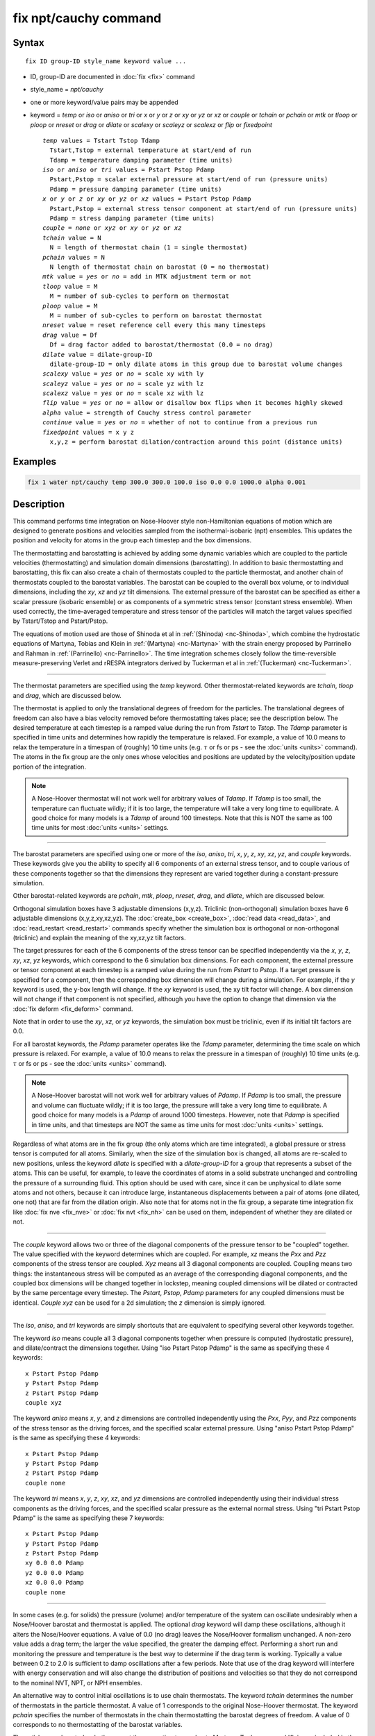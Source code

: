 .. index:: fix npt/cauchy

fix npt/cauchy command
======================

Syntax
""""""

.. parsed-literal::

   fix ID group-ID style_name keyword value ...

* ID, group-ID are documented in :doc:`fix <fix>` command
* style_name = *npt/cauchy*
* one or more keyword/value pairs may be appended
* keyword = *temp* or *iso* or *aniso* or *tri* or *x* or *y* or *z* or *xy* or *yz* or *xz* or *couple* or *tchain* or *pchain* or *mtk* or *tloop* or *ploop* or *nreset* or *drag* or *dilate* or *scalexy* or *scaleyz* or *scalexz* or *flip* or *fixedpoint*

  .. parsed-literal::

       *temp* values = Tstart Tstop Tdamp
         Tstart,Tstop = external temperature at start/end of run
         Tdamp = temperature damping parameter (time units)
       *iso* or *aniso* or *tri* values = Pstart Pstop Pdamp
         Pstart,Pstop = scalar external pressure at start/end of run (pressure units)
         Pdamp = pressure damping parameter (time units)
       *x* or *y* or *z* or *xy* or *yz* or *xz* values = Pstart Pstop Pdamp
         Pstart,Pstop = external stress tensor component at start/end of run (pressure units)
         Pdamp = stress damping parameter (time units)
       *couple* = *none* or *xyz* or *xy* or *yz* or *xz*
       *tchain* value = N
         N = length of thermostat chain (1 = single thermostat)
       *pchain* values = N
         N length of thermostat chain on barostat (0 = no thermostat)
       *mtk* value = *yes* or *no* = add in MTK adjustment term or not
       *tloop* value = M
         M = number of sub-cycles to perform on thermostat
       *ploop* value = M
         M = number of sub-cycles to perform on barostat thermostat
       *nreset* value = reset reference cell every this many timesteps
       *drag* value = Df
         Df = drag factor added to barostat/thermostat (0.0 = no drag)
       *dilate* value = dilate-group-ID
         dilate-group-ID = only dilate atoms in this group due to barostat volume changes
       *scalexy* value = *yes* or *no* = scale xy with ly
       *scaleyz* value = *yes* or *no* = scale yz with lz
       *scalexz* value = *yes* or *no* = scale xz with lz
       *flip* value = *yes* or *no* = allow or disallow box flips when it becomes highly skewed
       *alpha* value = strength of Cauchy stress control parameter
       *continue* value = *yes* or *no* = whether of not to continue from a previous run
       *fixedpoint* values = x y z
         x,y,z = perform barostat dilation/contraction around this point (distance units)

Examples
""""""""

.. code-block:: LAMMPS

   fix 1 water npt/cauchy temp 300.0 300.0 100.0 iso 0.0 0.0 1000.0 alpha 0.001

Description
"""""""""""

This command performs time integration on Nose-Hoover style
non-Hamiltonian equations of motion which are designed to generate
positions and velocities sampled from the isothermal-isobaric (npt)
ensembles.  This updates the position and velocity for atoms in the
group each timestep and the box dimensions.

The thermostatting and barostatting is achieved by adding some dynamic
variables which are coupled to the particle velocities
(thermostatting) and simulation domain dimensions (barostatting).  In
addition to basic thermostatting and barostatting, this fix can
also create a chain of thermostats coupled to the particle thermostat,
and another chain of thermostats coupled to the barostat
variables. The barostat can be coupled to the overall box volume, or
to individual dimensions, including the *xy*, *xz* and *yz* tilt
dimensions. The external pressure of the barostat can be specified as
either a scalar pressure (isobaric ensemble) or as components of a
symmetric stress tensor (constant stress ensemble).  When used
correctly, the time-averaged temperature and stress tensor of the
particles will match the target values specified by Tstart/Tstop and
Pstart/Pstop.

The equations of motion used are those of Shinoda et al in
:ref:`(Shinoda) <nc-Shinoda>`, which combine the hydrostatic equations of
Martyna, Tobias and Klein in :ref:`(Martyna) <nc-Martyna>` with the strain
energy proposed by Parrinello and Rahman in
:ref:`(Parrinello) <nc-Parrinello>`.  The time integration schemes closely
follow the time-reversible measure-preserving Verlet and rRESPA
integrators derived by Tuckerman et al in :ref:`(Tuckerman) <nc-Tuckerman>`.

----------

The thermostat parameters are specified using the *temp* keyword.
Other thermostat-related keywords are *tchain*, *tloop* and *drag*,
which are discussed below.

The thermostat is applied to only the translational degrees of freedom
for the particles.  The translational degrees of freedom can also have
a bias velocity removed before thermostatting takes place; see the
description below.  The desired temperature at each timestep is a
ramped value during the run from *Tstart* to *Tstop*\ .  The *Tdamp*
parameter is specified in time units and determines how rapidly the
temperature is relaxed.  For example, a value of 10.0 means to relax
the temperature in a timespan of (roughly) 10 time units (e.g. :math:`\tau`
or fs or ps - see the :doc:`units <units>` command).  The atoms in the
fix group are the only ones whose velocities and positions are updated
by the velocity/position update portion of the integration.

.. note::

   A Nose-Hoover thermostat will not work well for arbitrary values
   of *Tdamp*\ .  If *Tdamp* is too small, the temperature can fluctuate
   wildly; if it is too large, the temperature will take a very long time
   to equilibrate.  A good choice for many models is a *Tdamp* of around
   100 timesteps.  Note that this is NOT the same as 100 time units for
   most :doc:`units <units>` settings.

----------

The barostat parameters are specified using one or more of the *iso*,
*aniso*, *tri*, *x*, *y*, *z*, *xy*, *xz*, *yz*, and *couple* keywords.
These keywords give you the ability to specify all 6 components of an
external stress tensor, and to couple various of these components
together so that the dimensions they represent are varied together
during a constant-pressure simulation.

Other barostat-related keywords are *pchain*, *mtk*, *ploop*,
*nreset*, *drag*, and *dilate*, which are discussed below.

Orthogonal simulation boxes have 3 adjustable dimensions (x,y,z).
Triclinic (non-orthogonal) simulation boxes have 6 adjustable
dimensions (x,y,z,xy,xz,yz).  The :doc:`create_box <create_box>`, :doc:`read data <read_data>`, and :doc:`read_restart <read_restart>` commands
specify whether the simulation box is orthogonal or non-orthogonal
(triclinic) and explain the meaning of the xy,xz,yz tilt factors.

The target pressures for each of the 6 components of the stress tensor
can be specified independently via the *x*, *y*, *z*, *xy*, *xz*, *yz*
keywords, which correspond to the 6 simulation box dimensions.  For
each component, the external pressure or tensor component at each
timestep is a ramped value during the run from *Pstart* to *Pstop*\ .
If a target pressure is specified for a component, then the
corresponding box dimension will change during a simulation.  For
example, if the *y* keyword is used, the y-box length will change.  If
the *xy* keyword is used, the xy tilt factor will change.  A box
dimension will not change if that component is not specified, although
you have the option to change that dimension via the :doc:`fix deform <fix_deform>` command.

Note that in order to use the *xy*, *xz*, or *yz* keywords, the
simulation box must be triclinic, even if its initial tilt factors are
0.0.

For all barostat keywords, the *Pdamp* parameter operates like the
*Tdamp* parameter, determining the time scale on which pressure is
relaxed.  For example, a value of 10.0 means to relax the pressure in
a timespan of (roughly) 10 time units (e.g. :math:`\tau` or fs or ps
- see the :doc:`units <units>` command).

.. note::

   A Nose-Hoover barostat will not work well for arbitrary values
   of *Pdamp*\ .  If *Pdamp* is too small, the pressure and volume can
   fluctuate wildly; if it is too large, the pressure will take a very
   long time to equilibrate.  A good choice for many models is a *Pdamp*
   of around 1000 timesteps.  However, note that *Pdamp* is specified in
   time units, and that timesteps are NOT the same as time units for most
   :doc:`units <units>` settings.

Regardless of what atoms are in the fix group (the only atoms which
are time integrated), a global pressure or stress tensor is computed
for all atoms.  Similarly, when the size of the simulation box is
changed, all atoms are re-scaled to new positions, unless the keyword
*dilate* is specified with a *dilate-group-ID* for a group that
represents a subset of the atoms.  This can be useful, for example, to
leave the coordinates of atoms in a solid substrate unchanged and
controlling the pressure of a surrounding fluid.  This option should
be used with care, since it can be unphysical to dilate some atoms and
not others, because it can introduce large, instantaneous
displacements between a pair of atoms (one dilated, one not) that are
far from the dilation origin.  Also note that for atoms not in the fix
group, a separate time integration fix like :doc:`fix nve <fix_nve>` or
:doc:`fix nvt <fix_nh>` can be used on them, independent of whether they
are dilated or not.

----------

The *couple* keyword allows two or three of the diagonal components of
the pressure tensor to be "coupled" together.  The value specified
with the keyword determines which are coupled.  For example, *xz*
means the *Pxx* and *Pzz* components of the stress tensor are coupled.
*Xyz* means all 3 diagonal components are coupled.  Coupling means two
things: the instantaneous stress will be computed as an average of the
corresponding diagonal components, and the coupled box dimensions will
be changed together in lockstep, meaning coupled dimensions will be
dilated or contracted by the same percentage every timestep.  The
*Pstart*, *Pstop*, *Pdamp* parameters for any coupled dimensions must
be identical.  *Couple xyz* can be used for a 2d simulation; the *z*
dimension is simply ignored.

----------

The *iso*, *aniso*, and *tri* keywords are simply shortcuts that are
equivalent to specifying several other keywords together.

The keyword *iso* means couple all 3 diagonal components together when
pressure is computed (hydrostatic pressure), and dilate/contract the
dimensions together.  Using "iso Pstart Pstop Pdamp" is the same as
specifying these 4 keywords:

.. parsed-literal::

   x Pstart Pstop Pdamp
   y Pstart Pstop Pdamp
   z Pstart Pstop Pdamp
   couple xyz

The keyword *aniso* means *x*, *y*, and *z* dimensions are controlled
independently using the *Pxx*, *Pyy*, and *Pzz* components of the
stress tensor as the driving forces, and the specified scalar external
pressure.  Using "aniso Pstart Pstop Pdamp" is the same as specifying
these 4 keywords:

.. parsed-literal::

   x Pstart Pstop Pdamp
   y Pstart Pstop Pdamp
   z Pstart Pstop Pdamp
   couple none

The keyword *tri* means *x*, *y*, *z*, *xy*, *xz*, and *yz* dimensions
are controlled independently using their individual stress components
as the driving forces, and the specified scalar pressure as the
external normal stress.  Using "tri Pstart Pstop Pdamp" is the same as
specifying these 7 keywords:

.. parsed-literal::

   x Pstart Pstop Pdamp
   y Pstart Pstop Pdamp
   z Pstart Pstop Pdamp
   xy 0.0 0.0 Pdamp
   yz 0.0 0.0 Pdamp
   xz 0.0 0.0 Pdamp
   couple none

----------

In some cases (e.g. for solids) the pressure (volume) and/or
temperature of the system can oscillate undesirably when a Nose/Hoover
barostat and thermostat is applied.  The optional *drag* keyword will
damp these oscillations, although it alters the Nose/Hoover equations.
A value of 0.0 (no drag) leaves the Nose/Hoover formalism unchanged.
A non-zero value adds a drag term; the larger the value specified, the
greater the damping effect.  Performing a short run and monitoring the
pressure and temperature is the best way to determine if the drag term
is working.  Typically a value between 0.2 to 2.0 is sufficient to
damp oscillations after a few periods. Note that use of the drag
keyword will interfere with energy conservation and will also change
the distribution of positions and velocities so that they do not
correspond to the nominal NVT, NPT, or NPH ensembles.

An alternative way to control initial oscillations is to use chain
thermostats. The keyword *tchain* determines the number of thermostats
in the particle thermostat. A value of 1 corresponds to the original
Nose-Hoover thermostat. The keyword *pchain* specifies the number of
thermostats in the chain thermostatting the barostat degrees of
freedom. A value of 0 corresponds to no thermostatting of the
barostat variables.

The *mtk* keyword controls whether or not the correction terms due to
Martyna, Tuckerman, and Klein are included in the equations of motion
:ref:`(Martyna) <nc-Martyna>`.  Specifying *no* reproduces the original
Hoover barostat, whose volume probability distribution function
differs from the true NPT and NPH ensembles by a factor of 1/V.  Hence
using *yes* is more correct, but in many cases the difference is
negligible.

The keyword *tloop* can be used to improve the accuracy of integration
scheme at little extra cost.  The initial and final updates of the
thermostat variables are broken up into *tloop* sub-steps, each of
length *dt*\ /\ *tloop*\ . This corresponds to using a first-order
Suzuki-Yoshida scheme :ref:`(Tuckerman) <nc-Tuckerman>`.  The keyword *ploop*
does the same thing for the barostat thermostat.

The keyword *nreset* controls how often the reference dimensions used
to define the strain energy are reset.  If this keyword is not used,
or is given a value of zero, then the reference dimensions are set to
those of the initial simulation domain and are never changed. If the
simulation domain changes significantly during the simulation, then
the final average pressure tensor will differ significantly from the
specified values of the external stress tensor.  A value of *nstep*
means that every *nstep* timesteps, the reference dimensions are set
to those of the current simulation domain.

The *scaleyz*, *scalexz*, and *scalexy* keywords control whether or
not the corresponding tilt factors are scaled with the associated box
dimensions when barostatting triclinic periodic cells.  The default
values *yes* will turn on scaling, which corresponds to adjusting the
linear dimensions of the cell while preserving its shape.  Choosing
*no* ensures that the tilt factors are not scaled with the box
dimensions. See below for restrictions and default values in different
situations. In older versions of LAMMPS, scaling of tilt factors was
not performed. The old behavior can be recovered by setting all three
scale keywords to *no*\ .

The *flip* keyword allows the tilt factors for a triclinic box to
exceed half the distance of the parallel box length, as discussed
below.  If the *flip* value is set to *yes*, the bound is enforced by
flipping the box when it is exceeded.  If the *flip* value is set to
*no*, the tilt will continue to change without flipping.  Note that if
applied stress induces large deformations (e.g. in a liquid), this
means the box shape can tilt dramatically and LAMMPS will run less
efficiently, due to the large volume of communication needed to
acquire ghost atoms around a processor's irregular-shaped sub-domain.
For extreme values of tilt, LAMMPS may also lose atoms and generate an
error.

The *fixedpoint* keyword specifies the fixed point for barostat volume
changes. By default, it is the center of the box.  Whatever point is
chosen will not move during the simulation.  For example, if the lower
periodic boundaries pass through (0,0,0), and this point is provided
to *fixedpoint*, then the lower periodic boundaries will remain at
(0,0,0), while the upper periodic boundaries will move twice as
far. In all cases, the particle trajectories are unaffected by the
chosen value, except for a time-dependent constant translation of
positions.

----------

.. note::

   Using a barostat coupled to tilt dimensions *xy*, *xz*, *yz* can
   sometimes result in arbitrarily large values of the tilt dimensions,
   i.e. a dramatically deformed simulation box.  LAMMPS allows the tilt
   factors to grow a small amount beyond the normal limit of half the box
   length (0.6 times the box length), and then performs a box "flip" to
   an equivalent periodic cell.  See the discussion of the *flip* keyword
   above, to allow this bound to be exceeded, if desired.

The flip operation is described in more detail in the page for
:doc:`fix deform <fix_deform>`.  Both the barostat dynamics and the atom
trajectories are unaffected by this operation.  However, if a tilt
factor is incremented by a large amount (1.5 times the box length) on
a single timestep, LAMMPS can not accommodate this event and will
terminate the simulation with an error. This error typically indicates
that there is something badly wrong with how the simulation was
constructed, such as specifying values of *Pstart* that are too far
from the current stress value, or specifying a timestep that is too
large. Triclinic barostatting should be used with care. This also is
true for other barostat styles, although they tend to be more
forgiving of insults. In particular, it is important to recognize that
equilibrium liquids can not support a shear stress and that
equilibrium solids can not support shear stresses that exceed the
yield stress.

One exception to this rule is if the first dimension in the tilt factor
(x for xy) is non-periodic.  In that case, the limits on the tilt
factor are not enforced, since flipping the box in that dimension does
not change the atom positions due to non-periodicity.  In this mode,
if you tilt the system to extreme angles, the simulation will simply
become inefficient due to the highly skewed simulation box.

.. note::

   Unlike the :doc:`fix temp/berendsen <fix_temp_berendsen>` command
   which performs thermostatting but NO time integration, this fix
   performs thermostatting/barostatting AND time integration.  Thus you
   should not use any other time integration fix, such as :doc:`fix nve <fix_nve>` on atoms to which this fix is applied.  Likewise,
   fix npt/cauchy should not normally be used on atoms that also
   have their temperature controlled by another fix - e.g. by :doc:`fix langevin <fix_nh>` or :doc:`fix temp/rescale <fix_temp_rescale>`
   commands.

See the :doc:`Howto thermostat <Howto_thermostat>` and :doc:`Howto barostat <Howto_barostat>` doc pages for a discussion of different
ways to compute temperature and perform thermostatting and
barostatting.

----------

This fix compute a temperature and pressure each timestep.  To do
this, the fix creates its own computes of style "temp" and "pressure",
as if one of these sets of commands had been issued:

.. code-block:: LAMMPS

   compute fix-ID_temp all temp
   compute fix-ID_press all pressure fix-ID_temp

The group for both the new temperature and pressure compute is "all"
since pressure is computed for the entire system.  See the :doc:`compute temp <compute_temp>` and :doc:`compute pressure <compute_pressure>`
commands for details.  Note that the IDs of the new computes are the
fix-ID + underscore + "temp" or fix_ID + underscore + "press".

Note that these are NOT the computes used by thermodynamic output (see
the :doc:`thermo_style <thermo_style>` command) with ID = *thermo_temp*
and *thermo_press*.  This means you can change the attributes of these
fix's temperature or pressure via the
:doc:`compute_modify <compute_modify>` command.  Or you can print this
temperature or pressure during thermodynamic output via the
:doc:`thermo_style custom <thermo_style>` command using the appropriate
compute-ID.  It also means that changing attributes of *thermo_temp*
or *thermo_press* will have no effect on this fix.

Like other fixes that perform thermostatting, this fix can be used
with :doc:`compute commands <compute>` that remove a "bias" from the
atom velocities.  E.g. to apply the thermostat only to atoms within a
spatial :doc:`region <region>`, or to remove the center-of-mass
velocity from a group of atoms, or to remove the x-component of
velocity from the calculation.

This is not done by default, but only if the :doc:`fix_modify
<fix_modify>` command is used to assign a temperature compute to this
fix that includes such a bias term.  See the doc pages for individual
:doc:`compute temp commands <compute>` to determine which ones include
a bias.  In this case, the thermostat works in the following manner:
bias is removed from each atom, thermostatting is performed on the
remaining thermal degrees of freedom, and the bias is added back in.

----------

This fix can be used with either the *verlet* or *respa*
:doc:`integrators <run_style>`. When using this fix
with *respa*, LAMMPS uses an integrator constructed
according to the following factorization of the Liouville propagator
(for two rRESPA levels):

.. math::

   \exp \left(\mathrm{i} L \Delta t \right) = & \hat{E}
   \exp \left(\mathrm{i} L_{\rm T\textrm{-}baro} \frac{\Delta t}{2} \right)
   \exp \left(\mathrm{i} L_{\rm T\textrm{-}part} \frac{\Delta t}{2} \right)
   \exp \left(\mathrm{i} L_{\epsilon , 2} \frac{\Delta t}{2} \right)
   \exp \left(\mathrm{i} L_{2}^{(2)} \frac{\Delta t}{2} \right) \\
   &\times \left[
   \exp \left(\mathrm{i} L_{2}^{(1)} \frac{\Delta t}{2n} \right)
   \exp \left(\mathrm{i} L_{\epsilon , 1} \frac{\Delta t}{2n} \right)
   \exp \left(\mathrm{i} L_1 \frac{\Delta t}{n} \right)
   \exp \left(\mathrm{i} L_{\epsilon , 1} \frac{\Delta t}{2n} \right)
   \exp \left(\mathrm{i} L_{2}^{(1)} \frac{\Delta t}{2n} \right)
   \right]^n \\
   &\times
   \exp \left(\mathrm{i} L_{2}^{(2)} \frac{\Delta t}{2} \right)
   \exp \left(\mathrm{i} L_{\epsilon , 2} \frac{\Delta t}{2} \right)
   \exp \left(\mathrm{i} L_{\rm T\textrm{-}part} \frac{\Delta t}{2} \right)
   \exp \left(\mathrm{i} L_{\rm T\textrm{-}baro} \frac{\Delta t}{2} \right) \\
   &+ \mathcal{O} \left(\Delta t^3 \right)

This factorization differs somewhat from that of Tuckerman et al, in
that the barostat is only updated at the outermost rRESPA level,
whereas Tuckerman's factorization requires splitting the pressure into
pieces corresponding to the forces computed at each rRESPA level. In
theory, the latter method will exhibit better numerical stability. In
practice, because Pdamp is normally chosen to be a large multiple of
the outermost rRESPA timestep, the barostat dynamics are not the
limiting factor for numerical stability. Both factorizations are
time-reversible and can be shown to preserve the phase space measure
of the underlying non-Hamiltonian equations of motion.

.. note::

   Under NPT dynamics, for a system with zero initial total linear
   momentum, the total momentum fluctuates close to zero.  It may occasionally
   undergo brief excursions to non-negligible values, before returning close
   to zero.  Over long simulations, this has the effect of causing the
   center-of-mass to undergo a slow random walk. This can be mitigated by
   resetting the momentum at infrequent intervals using the
   :doc:`fix momentum <fix_momentum>` command.

----------

Restart, fix_modify, output, run start/stop, minimize info
"""""""""""""""""""""""""""""""""""""""""""""""""""""""""""

This fix writes the state of all the thermostat and barostat
variables to :doc:`binary restart files <restart>`.  See the
:doc:`read_restart <read_restart>` command for info on how to re-specify
a fix in an input script that reads a restart file, so that the
operation of the fix continues in an uninterrupted fashion.

The :doc:`fix_modify <fix_modify>` *temp* and *press* options are
supported by this fix.  You can use them to assign a
:doc:`compute <compute>` you have defined to this fix which will be used
in its thermostatting or barostatting procedure, as described above.
If you do this, note that the kinetic energy derived from the compute
temperature should be consistent with the virial term computed using
all atoms for the pressure.  LAMMPS will warn you if you choose to
compute temperature on a subset of atoms.

.. note::

   If both the *temp* and *press* keywords are used in a single
   thermo_modify command (or in two separate commands), then the order
   in which the keywords are specified is important.  Note that a
   :doc:`pressure compute <compute_pressure>` defines its own
   temperature compute as an argument when it is specified.  The
   *temp* keyword will override this (for the pressure compute being
   used by fix npt), but only if the *temp* keyword comes after the
   *press* keyword.  If the *temp* keyword comes before the *press*
   keyword, then the new pressure compute specified by the *press*
   keyword will be unaffected by the *temp* setting.

The cumulative energy change in the system imposed by this fix, due to
thermostatting and/or barostatting, is included in the
:doc:`thermodynamic output <thermo_style>` keywords *ecouple* and
*econserve*.  See the :doc:`thermo_style <thermo_style>` page for
details.

This fix computes a global scalar which can be accessed by various
:doc:`output commands <Howto_output>`.  The scalar is the same
cumulative energy change due to this fix described in the previous
paragraph.  The scalar value calculated by this fix is "extensive".

This fix also computes a global vector of quantities, which can be
accessed by various :doc:`output commands <Howto_output>`.  Rhe vector
values are "intensive".

The vector stores internal Nose/Hoover thermostat and barostat
variables.  The number and meaning of the vector values depends on
which fix is used and the settings for keywords *tchain* and *pchain*,
which specify the number of Nose/Hoover chains for the thermostat and
barostat.  If no thermostatting is done, then *tchain* is 0.  If no
barostatting is done, then *pchain* is 0.  In the following list,
"ndof" is 0, 1, 3, or 6, and is the number of degrees of freedom in
the barostat.  Its value is 0 if no barostat is used, else its value
is 6 if any off-diagonal stress tensor component is barostatted, else
its value is 1 if *couple xyz* is used or *couple xy* for a 2d
simulation, otherwise its value is 3.

The order of values in the global vector and their meaning is as
follows.  The notation means there are tchain values for eta, followed
by tchain for eta_dot, followed by ndof for omega, etc:

* eta[tchain] = particle thermostat displacements (unitless)
* eta_dot[tchain] = particle thermostat velocities (1/time units)
* omega[ndof] = barostat displacements (unitless)
* omega_dot[ndof] = barostat velocities (1/time units)
* etap[pchain] = barostat thermostat displacements (unitless)
* etap_dot[pchain] = barostat thermostat velocities (1/time units)
* PE_eta[tchain] = potential energy of each particle thermostat displacement (energy units)
* KE_eta_dot[tchain] = kinetic energy of each particle thermostat velocity (energy units)
* PE_omega[ndof] = potential energy of each barostat displacement (energy units)
* KE_omega_dot[ndof] = kinetic energy of each barostat velocity (energy units)
* PE_etap[pchain] = potential energy of each barostat thermostat displacement (energy units)
* KE_etap_dot[pchain] = kinetic energy of each barostat thermostat velocity (energy units)
* PE_strain[1] = scalar strain energy (energy units)

This fix can ramp its external temperature and pressure over
multiple runs, using the *start* and *stop* keywords of the
:doc:`run <run>` command.  See the :doc:`run <run>` command for details of
how to do this.

This fix is not invoked during :doc:`energy minimization <minimize>`.

----------

Restrictions
""""""""""""

This fix is part of the EXTRA-FIX package.  It is only enabled if
LAMMPS was built with that package.  See the :doc:`Build package <Build_package>` page for more info.

*X*, *y*, *z* cannot be barostatted if the associated dimension is not
periodic.  *Xy*, *xz*, and *yz* can only be barostatted if the
simulation domain is triclinic and the second dimension in the keyword
(\ *y* dimension in *xy*\ ) is periodic.  *Z*, *xz*, and *yz*, cannot be
barostatted for 2D simulations.  The :doc:`create_box <create_box>`,
:doc:`read data <read_data>`, and :doc:`read_restart <read_restart>`
commands specify whether the simulation box is orthogonal or
non-orthogonal (triclinic) and explain the meaning of the xy,xz,yz
tilt factors.

For the *temp* keyword, the final Tstop cannot be 0.0 since it would
make the external T = 0.0 at some timestep during the simulation which
is not allowed in the Nose/Hoover formulation.

The *scaleyz yes* and *scalexz yes* keyword/value pairs can not be used
for 2D simulations. *scaleyz yes*, *scalexz yes*, and *scalexy yes* options
can only be used if the second dimension in the keyword is periodic,
and if the tilt factor is not coupled to the barostat via keywords
*tri*, *yz*, *xz*, and *xy*\ .

The *alpha* keyword modifies the barostat as per Miller et
al. (Miller)_"#nc-Miller" so that the Cauchy stress is controlled.
*alpha* is the non-dimensional parameter, typically set to 0.001 or
0.01 that determines how aggressively the algorithm drives the system
towards the set Cauchy stresses.  Larger values of *alpha* will modify
the system more quickly, but can lead to instabilities.  Smaller
values will lead to longer convergence time.  Since *alpha* also
influences how much the stress fluctuations deviate from the
equilibrium fluctuations, it should be set as small as possible.

A *continue* value of *yes* indicates that the fix is subsequent to a
previous run with the npt/cauchy fix, and the intention is to continue
from the converged stress state at the end of the previous run.  This
may be required, for example, when implementing a multi-step loading/unloading
sequence over several fixes.

Setting *alpha* to zero is not permitted.  To "turn off" the
cauchystat control and thus restore the equilibrium stress
fluctuations, two subsequent fixes should be used.  In the first, fix
npt/cauchy is used and the simulation box equilibrates to the
correct shape for the desired stresses.  In the second,
:doc:`fix npt <fix_nh>` is used instead which uses the
original Parrinello-Rahman algorithm, but now with the corrected
simulation box shape from using fix npt/cauchy.

This fix can be used with dynamic groups as defined by the
:doc:`group <group>` command.  Likewise it can be used with groups to
which atoms are added or deleted over time, e.g. a deposition
simulation.  However, the conservation properties of the thermostat
and barostat are defined for systems with a static set of atoms.  You
may observe odd behavior if the atoms in a group vary dramatically
over time or the atom count becomes very small.

Related commands
""""""""""""""""

:doc:`fix nve <fix_nve>`, :doc:`fix_modify <fix_modify>`,
:doc:`run_style <run_style>`

Default
"""""""

The keyword defaults are tchain = 3, pchain = 3, mtk = yes, tloop =
ploop = 1, nreset = 0, drag = 0.0, dilate = all, couple = none,
cauchystat = no,
scaleyz = scalexz = scalexy = yes if periodic in second dimension and
not coupled to barostat, otherwise no.

----------

.. _nc-Martyna:

**(Martyna)** Martyna, Tobias and Klein, J Chem Phys, 101, 4177 (1994).

.. _nc-Parrinello:

**(Parrinello)** Parrinello and Rahman, J Appl Phys, 52, 7182 (1981).

.. _nc-Tuckerman:

**(Tuckerman)** Tuckerman, Alejandre, Lopez-Rendon, Jochim, and
Martyna, J Phys A: Math Gen, 39, 5629 (2006).

.. _nc-Shinoda:

**(Shinoda)** Shinoda, Shiga, and Mikami, Phys Rev B, 69, 134103 (2004).

.. _nc-Miller:

**(Miller)** Miller, Tadmor, Gibson, Bernstein and Pavia, J Chem Phys,
144, 184107 (2016).
